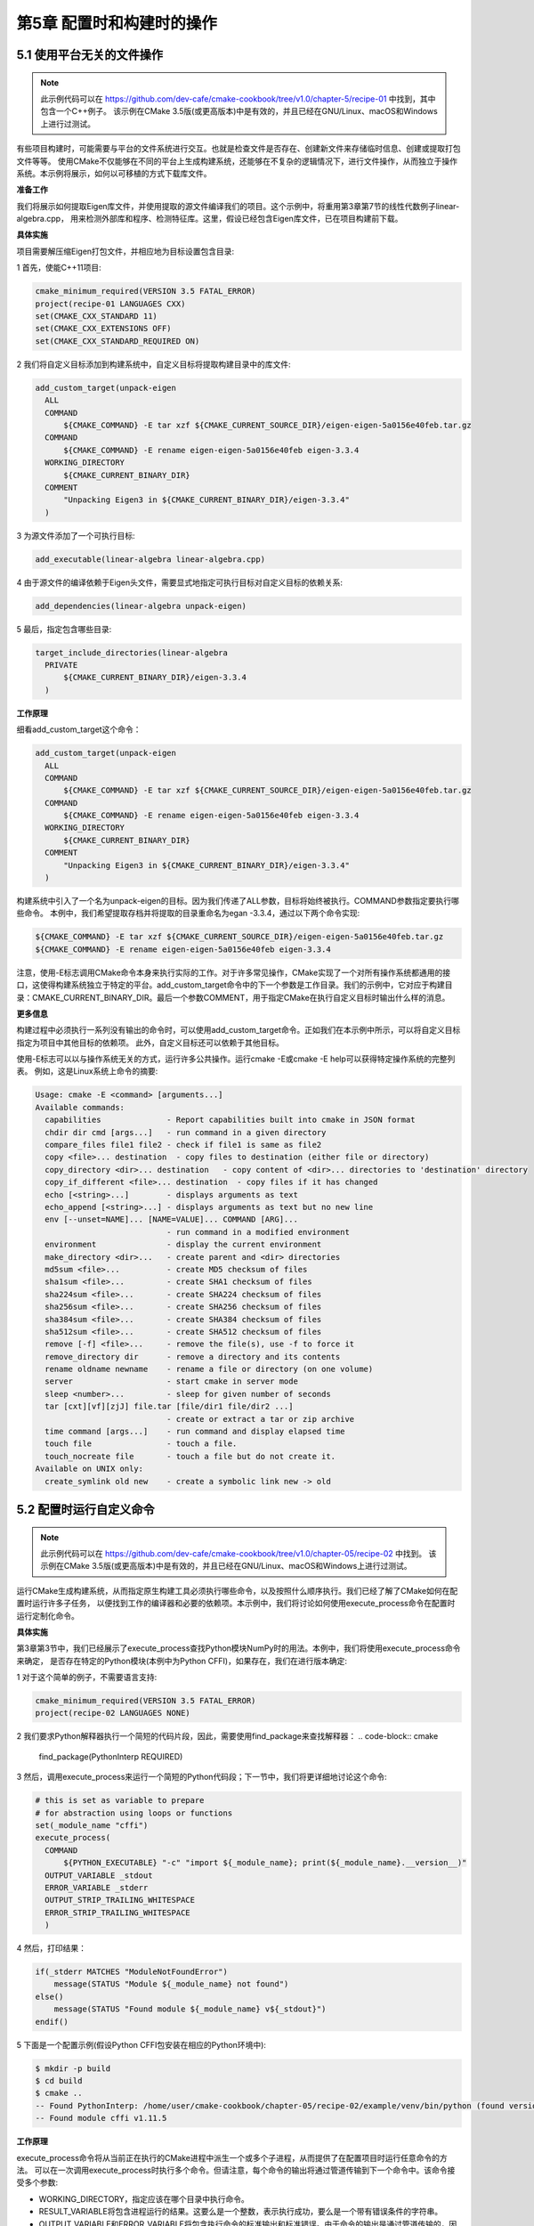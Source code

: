 .. highlight:: c++

.. default-domain:: cpp

==========================
第5章 配置时和构建时的操作
==========================

5.1 使用平台无关的文件操作
---------------------------

.. NOTE::

  此示例代码可以在 https://github.com/dev-cafe/cmake-cookbook/tree/v1.0/chapter-5/recipe-01 中找到，其中包含一个C++例子。
  该示例在CMake 3.5版(或更高版本)中是有效的，并且已经在GNU/Linux、macOS和Windows上进行过测试。

有些项目构建时，可能需要与平台的文件系统进行交互。也就是检查文件是否存在、创建新文件来存储临时信息、创建或提取打包文件等等。
使用CMake不仅能够在不同的平台上生成构建系统，还能够在不复杂的逻辑情况下，进行文件操作，从而独立于操作系统。本示例将展示，如何以可移植的方式下载库文件。

**准备工作**

我们将展示如何提取Eigen库文件，并使用提取的源文件编译我们的项目。这个示例中，将重用第3章第7节的线性代数例子linear-algebra.cpp，
用来检测外部库和程序、检测特征库。这里，假设已经包含Eigen库文件，已在项目构建前下载。

**具体实施**

项目需要解压缩Eigen打包文件，并相应地为目标设置包含目录:

1 首先，使能C++11项目:

.. code-block:: cmake

  cmake_minimum_required(VERSION 3.5 FATAL_ERROR)
  project(recipe-01 LANGUAGES CXX)
  set(CMAKE_CXX_STANDARD 11)
  set(CMAKE_CXX_EXTENSIONS OFF)
  set(CMAKE_CXX_STANDARD_REQUIRED ON)

2 我们将自定义目标添加到构建系统中，自定义目标将提取构建目录中的库文件:

.. code-block:: cmake

  add_custom_target(unpack-eigen
    ALL
    COMMAND
        ${CMAKE_COMMAND} -E tar xzf ${CMAKE_CURRENT_SOURCE_DIR}/eigen-eigen-5a0156e40feb.tar.gz
    COMMAND
        ${CMAKE_COMMAND} -E rename eigen-eigen-5a0156e40feb eigen-3.3.4
    WORKING_DIRECTORY
        ${CMAKE_CURRENT_BINARY_DIR}
    COMMENT
        "Unpacking Eigen3 in ${CMAKE_CURRENT_BINARY_DIR}/eigen-3.3.4"
    )

3 为源文件添加了一个可执行目标:

.. code-block:: cmake

  add_executable(linear-algebra linear-algebra.cpp)

4 由于源文件的编译依赖于Eigen头文件，需要显式地指定可执行目标对自定义目标的依赖关系:

.. code-block:: cmake

  add_dependencies(linear-algebra unpack-eigen)

5 最后，指定包含哪些目录:

.. code-block:: cmake

  target_include_directories(linear-algebra
    PRIVATE
        ${CMAKE_CURRENT_BINARY_DIR}/eigen-3.3.4
    )

**工作原理**

细看add_custom_target这个命令：

.. code-block:: cmake

  add_custom_target(unpack-eigen
    ALL
    COMMAND
        ${CMAKE_COMMAND} -E tar xzf ${CMAKE_CURRENT_SOURCE_DIR}/eigen-eigen-5a0156e40feb.tar.gz
    COMMAND
        ${CMAKE_COMMAND} -E rename eigen-eigen-5a0156e40feb eigen-3.3.4
    WORKING_DIRECTORY
        ${CMAKE_CURRENT_BINARY_DIR}
    COMMENT
        "Unpacking Eigen3 in ${CMAKE_CURRENT_BINARY_DIR}/eigen-3.3.4"
    )

构建系统中引入了一个名为unpack-eigen的目标。因为我们传递了ALL参数，目标将始终被执行。COMMAND参数指定要执行哪些命令。
本例中，我们希望提取存档并将提取的目录重命名为egan -3.3.4，通过以下两个命令实现:

.. code-block:: bash

    ${CMAKE_COMMAND} -E tar xzf ${CMAKE_CURRENT_SOURCE_DIR}/eigen-eigen-5a0156e40feb.tar.gz
    ${CMAKE_COMMAND} -E rename eigen-eigen-5a0156e40feb eigen-3.3.4

注意，使用-E标志调用CMake命令本身来执行实际的工作。对于许多常见操作，CMake实现了一个对所有操作系统都通用的接口，这使得构建系统独立于特定的平台。add_custom_target命令中的下一个参数是工作目录。我们的示例中，它对应于构建目录：CMAKE_CURRENT_BINARY_DIR。最后一个参数COMMENT，用于指定CMake在执行自定义目标时输出什么样的消息。

**更多信息**

构建过程中必须执行一系列没有输出的命令时，可以使用add_custom_target命令。正如我们在本示例中所示，可以将自定义目标指定为项目中其他目标的依赖项。
此外，自定义目标还可以依赖于其他目标。

使用-E标志可以以与操作系统无关的方式，运行许多公共操作。运行cmake -E或cmake -E help可以获得特定操作系统的完整列表。
例如，这是Linux系统上命令的摘要:

.. code-block:: bash

  Usage: cmake -E <command> [arguments...]
  Available commands:
    capabilities              - Report capabilities built into cmake in JSON format
    chdir dir cmd [args...]   - run command in a given directory
    compare_files file1 file2 - check if file1 is same as file2
    copy <file>... destination  - copy files to destination (either file or directory)
    copy_directory <dir>... destination   - copy content of <dir>... directories to 'destination' directory
    copy_if_different <file>... destination  - copy files if it has changed
    echo [<string>...]        - displays arguments as text
    echo_append [<string>...] - displays arguments as text but no new line
    env [--unset=NAME]... [NAME=VALUE]... COMMAND [ARG]...
                              - run command in a modified environment
    environment               - display the current environment
    make_directory <dir>...   - create parent and <dir> directories
    md5sum <file>...          - create MD5 checksum of files
    sha1sum <file>...         - create SHA1 checksum of files
    sha224sum <file>...       - create SHA224 checksum of files
    sha256sum <file>...       - create SHA256 checksum of files
    sha384sum <file>...       - create SHA384 checksum of files
    sha512sum <file>...       - create SHA512 checksum of files
    remove [-f] <file>...     - remove the file(s), use -f to force it
    remove_directory dir      - remove a directory and its contents
    rename oldname newname    - rename a file or directory (on one volume)
    server                    - start cmake in server mode
    sleep <number>...         - sleep for given number of seconds
    tar [cxt][vf][zjJ] file.tar [file/dir1 file/dir2 ...]
                              - create or extract a tar or zip archive
    time command [args...]    - run command and display elapsed time
    touch file                - touch a file.
    touch_nocreate file       - touch a file but do not create it.
  Available on UNIX only:
    create_symlink old new    - create a symbolic link new -> old

5.2 配置时运行自定义命令
---------------------------

.. NOTE::

  此示例代码可以在 https://github.com/dev-cafe/cmake-cookbook/tree/v1.0/chapter-05/recipe-02 中找到。
  该示例在CMake 3.5版(或更高版本)中是有效的，并且已经在GNU/Linux、macOS和Windows上进行过测试。

运行CMake生成构建系统，从而指定原生构建工具必须执行哪些命令，以及按照什么顺序执行。我们已经了解了CMake如何在配置时运行许多子任务，
以便找到工作的编译器和必要的依赖项。本示例中，我们将讨论如何使用execute_process命令在配置时运行定制化命令。

**具体实施**

第3章第3节中，我们已经展示了execute_process查找Python模块NumPy时的用法。本例中，我们将使用execute_process命令来确定，
是否存在特定的Python模块(本例中为Python CFFI)，如果存在，我们在进行版本确定:

1 对于这个简单的例子，不需要语言支持:

.. code-block:: cmake

  cmake_minimum_required(VERSION 3.5 FATAL_ERROR)
  project(recipe-02 LANGUAGES NONE)

2 我们要求Python解释器执行一个简短的代码片段，因此，需要使用find_package来查找解释器：
.. code-block:: cmake

  find_package(PythonInterp REQUIRED)

3 然后，调用execute_process来运行一个简短的Python代码段；下一节中，我们将更详细地讨论这个命令:

.. code-block:: cmake

  # this is set as variable to prepare
  # for abstraction using loops or functions
  set(_module_name "cffi")
  execute_process(
    COMMAND
        ${PYTHON_EXECUTABLE} "-c" "import ${_module_name}; print(${_module_name}.__version__)"
    OUTPUT_VARIABLE _stdout
    ERROR_VARIABLE _stderr
    OUTPUT_STRIP_TRAILING_WHITESPACE
    ERROR_STRIP_TRAILING_WHITESPACE
    )

4 然后，打印结果：

.. code-block:: cmake

  if(_stderr MATCHES "ModuleNotFoundError")
      message(STATUS "Module ${_module_name} not found")
  else()
      message(STATUS "Found module ${_module_name} v${_stdout}")
  endif()

5 下面是一个配置示例(假设Python CFFI包安装在相应的Python环境中):

.. code-block:: bash

  $ mkdir -p build
  $ cd build
  $ cmake ..
  -- Found PythonInterp: /home/user/cmake-cookbook/chapter-05/recipe-02/example/venv/bin/python (found version "3.6.5")
  -- Found module cffi v1.11.5

**工作原理**

execute_process命令将从当前正在执行的CMake进程中派生一个或多个子进程，从而提供了在配置项目时运行任意命令的方法。
可以在一次调用execute_process时执行多个命令。但请注意，每个命令的输出将通过管道传输到下一个命令中。该命令接受多个参数:

* WORKING_DIRECTORY，指定应该在哪个目录中执行命令。
* RESULT_VARIABLE将包含进程运行的结果。这要么是一个整数，表示执行成功，要么是一个带有错误条件的字符串。
* OUTPUT_VARIABLE和ERROR_VARIABLE将包含执行命令的标准输出和标准错误。由于命令的输出是通过管道传输的，因此只有最后一个命令的标准输出才会保存到OUTPUT_VARIABLE中。
* INPUT_FILE指定标准输入重定向的文件名
* OUTPUT_FILE指定标准输出重定向的文件名
* ERROR_FILE指定标准错误输出重定向的文件名
* 设置OUTPUT_QUIET和ERROR_QUIET后，CMake将静默地忽略标准输出和标准错误。
* 设置OUTPUT_STRIP_TRAILING_WHITESPACE，可以删除运行命令的标准输出中的任何尾随空格
* 设置ERROR_STRIP_TRAILING_WHITESPACE，可以删除运行命令的错误输出中的任何尾随空格。

有了这些了解这些参数，回到我们的例子当中:

.. code-block:: cmake

  set(_module_name "cffi")
  execute_process(
    COMMAND
        ${PYTHON_EXECUTABLE} "-c" "import ${_module_name}; print(${_module_name}.__version__)"
    OUTPUT_VARIABLE _stdout
    ERROR_VARIABLE _stderr
    OUTPUT_STRIP_TRAILING_WHITESPACE
    ERROR_STRIP_TRAILING_WHITESPACE
    )
  if(_stderr MATCHES "ModuleNotFoundError")
      message(STATUS "Module ${_module_name} not found")
  else()
    message(STATUS "Found module ${_module_name} v${_stdout}")
  endif()

该命令检查python -c "import cffi; print(cffi.__version__)"的输出。如果没有找到模块，_stderr将包含ModuleNotFoundError，
我们将在if语句中对其进行检查。本例中，我们将打印Module cffi not found。如果导入成功，Python代码将打印模块的版本，
该模块通过管道输入_stdout，这样就可以打印如下内容:

.. code-block:: cmake

  message(STATUS "Found module ${_module_name} v${_stdout}")

5.3 构建时运行自定义命令:Ⅰ. 使用add_custom_command
---------------------------------------------------

.. NOTE:: 
  
  此示例代码可以在 https://github.com/dev-cafe/cmake-cookbook/tree/v1.0/chapter-5/recipe-03 中找到，其中包含一个C++例子。
  该示例在CMake 3.5版(或更高版本)中是有效的，并且已经在GNU/Linux、macOS和Windows上进行过测试。

项目的构建目标取决于命令的结果，这些命令只能在构建系统生成完成后的构建执行。CMake提供了三个选项来在构建时执行自定义命令:

1 使用add_custom_command编译目标，生成输出文件。
2 add_custom_target的执行没有输出。
3 构建目标前后，add_custom_command的执行可以没有输出。

这三个选项强制执行特定的语义，并且不可互换。接下来的三个示例将演示具体的用法。

**准备工作**

我们将重用第3章第4节中的C++示例，以说明如何使用add_custom_command的第一个选项。代码示例中，我们了解了现有的BLAS和LAPACK库，
并编译了一个很小的C++包装器库，以调用线性代数的Fortran实现。

我们将把代码分成两部分。linear-algebra.cpp的源文件与第3章、第4章没有区别，并且将包含线性代数包装器库的头文件和针对编译库的链接。
源代码将打包到一个压缩的tar存档文件中，该存档文件随示例项目一起提供。存档文件将在构建时提取，并在可执行文件生成之前，编译线性代数的包装器库。

**具体实施**

CMakeLists.txt必须包含一个自定义命令，来提取线性代数包装器库的源代码：

1 从CMake最低版本、项目名称和支持语言的定义开始:

.. code-block:: cmake

  cmake_minimum_required(VERSION 3.5 FATAL_ERROR)
  project(recipe-03 LANGUAGES CXX Fortran)

2 选择C++11标准:

.. code-block:: cmake

  set(CMAKE_CXX_STANDARD 11)
  set(CMAKE_CXX_EXTENSIONS OFF)
  set(CMAKE_CXX_STANDARD_REQUIRED ON)

3 然后，在系统上查找BLAS和LAPACK库:

.. code-block:: cmake

  find_package(BLAS REQUIRED)
  find_package(LAPACK REQUIRED)

4 声明一个变量wrap_BLAS_LAPACK_sources来保存wrap_BLAS_LAPACK.tar.gz压缩包文件的名称:

.. code-block:: cmake

  set(wrap_BLAS_LAPACK_sources
    ${CMAKE_CURRENT_BINARY_DIR}/wrap_BLAS_LAPACK/CxxBLAS.hpp
    ${CMAKE_CURRENT_BINARY_DIR}/wrap_BLAS_LAPACK/CxxBLAS.cpp
    ${CMAKE_CURRENT_BINARY_DIR}/wrap_BLAS_LAPACK/CxxLAPACK.hpp
    ${CMAKE_CURRENT_BINARY_DIR}/wrap_BLAS_LAPACK/CxxLAPACK.cpp
    )

5 声明自定义命令来提取wrap_BLAS_LAPACK.tar.gz压缩包，并更新提取文件的时间戳。注意这个wrap_BLAS_LAPACK_sources变量的预期输出:

.. code-block:: cmake

  add_custom_command(
    OUTPUT
        ${wrap_BLAS_LAPACK_sources}
    COMMAND
        ${CMAKE_COMMAND} -E tar xzf ${CMAKE_CURRENT_SOURCE_DIR}/wrap_BLAS_LAPACK.tar.gz
    COMMAND
        ${CMAKE_COMMAND} -E touch ${wrap_BLAS_LAPACK_sources}
    WORKING_DIRECTORY
        ${CMAKE_CURRENT_BINARY_DIR}
    DEPENDS
        ${CMAKE_CURRENT_SOURCE_DIR}/wrap_BLAS_LAPACK.tar.gz
    COMMENT
        "Unpacking C++ wrappers for BLAS/LAPACK"
    VERBATIM
    )

6 接下来，添加一个库目标，源文件是新解压出来的:

.. code-block:: cmake

  add_library(math "")
  target_sources(math
    PRIVATE
        ${CMAKE_CURRENT_BINARY_DIR}/wrap_BLAS_LAPACK/CxxBLAS.cpp
        ${CMAKE_CURRENT_BINARY_DIR}/wrap_BLAS_LAPACK/CxxLAPACK.cpp
    PUBLIC
        ${CMAKE_CURRENT_BINARY_DIR}/wrap_BLAS_LAPACK/CxxBLAS.hpp
        ${CMAKE_CURRENT_BINARY_DIR}/wrap_BLAS_LAPACK/CxxLAPACK.hpp
    )
  target_include_directories(math
    INTERFACE
        ${CMAKE_CURRENT_BINARY_DIR}/wrap_BLAS_LAPACK
    )
  target_link_libraries(math
    PUBLIC
        ${LAPACK_LIBRARIES}
    )

7 最后，添加linear-algebra可执行目标。可执行目标链接到库:

.. code-block:: cmake

  add_executable(linear-algebra linear-algebra.cpp)
  target_link_libraries(linear-algebra
    PRIVATE
        math
    )

我们配置、构建和执行示例:

.. code-block:: bash

  $ mkdir -p build
  $ cd build
  $ cmake ..
  $ cmake --build .
  $ ./linear-algebra 1000
  C_DSCAL done
  C_DGESV done
  info is 0
  check is 4.35597e-10

**工作原理**

让我们来了解一下add_custom_command的使用:

.. code-block:: cmake

  add_custom_command(
    OUTPUT
        ${wrap_BLAS_LAPACK_sources}
    COMMAND
        ${CMAKE_COMMAND} -E tar xzf ${CMAKE_CURRENT_SOURCE_DIR}/wrap_BLAS_LAPACK.tar.gz
    COMMAND
        ${CMAKE_COMMAND} -E touch ${wrap_BLAS_LAPACK_sources}
    WORKING_DIRECTORY
        ${CMAKE_CURRENT_BINARY_DIR}
    DEPENDS
        ${CMAKE_CURRENT_SOURCE_DIR}/wrap_BLAS_LAPACK.tar.gz
    COMMENT
        "Unpacking C++ wrappers for BLAS/LAPACK"
    VERBATIM
    )

add_custom_command向目标添加规则，并通过执行命令生成输出。add_custom_command中声明的任何目标，即在相同的CMakeLists.txt中声明的任何目标，
使用输出的任何文件作为源文件的目标，在构建时会有规则生成这些文件。因此，源文件生成在构建时，目标和自定义命令在构建系统生成时，将自动处理依赖关系。

我们的例子中，输出是压缩tar包，其中包含有源文件。要检测和使用这些文件，必须在构建时提取打包文件。通过使用带有-E标志的CMake命令，以实现平台独立性。
下一个命令会更新提取文件的时间戳。这样做是为了确保没有处理陈旧文件。WORKING_DIRECTORY可以指定在何处执行命令。
示例中，CMAKE_CURRENT_BINARY_DIR是当前正在处理的构建目录。DEPENDS参数列出了自定义命令的依赖项。例子中，压缩的tar是一个依赖项。
CMake使用COMMENT字段在构建时打印状态消息。最后，VERBATIM告诉CMake为生成器和平台生成正确的命令，从而确保完全独立。

我们来仔细看看这用使用方式和打包库的创建：

.. code-block:: cmake

  add_library(math "")
  target_sources(math
    PRIVATE
      ${CMAKE_CURRENT_BINARY_DIR}/wrap_BLAS_LAPACK/CxxBLAS.cpp
      ${CMAKE_CURRENT_BINARY_DIR}/wrap_BLAS_LAPACK/CxxLAPACK.cpp
    PUBLIC
      ${CMAKE_CURRENT_BINARY_DIR}/wrap_BLAS_LAPACK/CxxBLAS.hpp
      ${CMAKE_CURRENT_BINARY_DIR}/wrap_BLAS_LAPACK/CxxLAPACK.hpp
    )
  target_include_directories(math
    INTERFACE
        ${CMAKE_CURRENT_BINARY_DIR}/wrap_BLAS_LAPACK
    )
  target_link_libraries(math
    PUBLIC
        ${LAPACK_LIBRARIES}
    )

我们声明一个没有源的库目标，是因为后续使用target_sources填充目标的源。这里实现了一个非常重要的目标，即让依赖于此目标的目标，
了解需要哪些目录和头文件，以便成功地使用库。C++源文件的目标是PRIVATE，因此只用于构建库。因为目标及其依赖项都需要使用它们来成功编译，
所以头文件是PUBLIC。包含目录使用target_include_categories指定，其中wrap_BLAS_LAPACK声明为INTERFACE，因为只有依赖于math目标的目标需要它。

add_custom_command有两个限制:

* 只有在相同的CMakeLists.txt中，指定了所有依赖于其输出的目标时才有效。
* 对于不同的独立目标，使用add_custom_command的输出可以重新执行定制命令。这可能会导致冲突，应该避免这种情况的发生。

第二个限制，可以使用add_dependencies来避免。不过，规避这两个限制的正确方法是使用add_custom_target命令，我们将在下一节的示例中详细介绍。

5.4 构建时运行自定义命令:Ⅱ. 使用add_custom_target
---------------------------------------------------

.. NOTE::

  此示例代码可以在 https://github.com/dev-cafe/cmake-cookbook/tree/v1.0/chapter-5/recipe-04 中找到，其中包含一个C++例子。
  该示例在CMake 3.5版(或更高版本)中是有效的，并且已经在GNU/Linux、macOS和Windows上进行过测试。

我们在前面的示例，讨论了add_custom_command有一些限制，可以通过add_custom_target绕过这些限制。这个CMake命令将引入新的目标，与add_custom_command相反，这些目标依次执行不返回输出。可以将add_custom_target和add_custom_command结合使用。使用这种方法，可以与其依赖项所在目录不同的目录指定自定义目标，CMake基础设施对项目设计模块化非常有用。

**准备工作**

我们将重用前一节示例，对源码进行简单的修改。特别是，将把压缩后的tar打包文件放在名为deps的子目录中，而不是存储在主目录中。
这个子目录包含它自己的CMakeLists.txt，将由主CMakeLists.txt调用。

**具体实施**

我们将从主CMakeLists.txt开始，然后讨论deps/CMakeLists.txt:

1 声明启用C++11：

.. code-block:: cmake

  cmake_minimum_required(VERSION 3.5 FATAL_ERROR)
  project(recipe-04 LANGUAGES CXX Fortran)
  set(CMAKE_CXX_STANDARD 11)
  set(CMAKE_CXX_EXTENSIONS OFF)
  set(CMAKE_CXX_STANDARD_REQUIRED ON)

2 现在，继续讨论deps/CMakeLists.txt。这通过add_subdirectory命令实现:

.. code-block:: bash

  add_subdirectory(deps)
  deps/CMakeLists.txt中，我们首先定位必要的库(BLAS和LAPACK):

  find_package(BLAS REQUIRED)
  find_package(LAPACK REQUIRED)

4 然后，我们将tar包的内容汇集到一个变量MATH_SRCS中:

.. code-block:: cmake

  set(MATH_SRCS
    ${CMAKE_CURRENT_BINARY_DIR}/wrap_BLAS_LAPACK/CxxBLAS.cpp
    ${CMAKE_CURRENT_BINARY_DIR}/wrap_BLAS_LAPACK/CxxLAPACK.cpp
    ${CMAKE_CURRENT_BINARY_DIR}/wrap_BLAS_LAPACK/CxxBLAS.hpp
    ${CMAKE_CURRENT_BINARY_DIR}/wrap_BLAS_LAPACK/CxxLAPACK.hpp
    )

5 列出要打包的源之后，定义一个目标和一个命令。这个组合用于提取${CMAKE_CURRENT_BINARY_DIR}中的包。但是，这里我们在一个不同的范围内，
  引用deps/CMakeLists.txt，因此tar包将存放在到主项目构建目录下的deps子目录中:

.. code-block:: cmake

  add_custom_target(BLAS_LAPACK_wrappers
    WORKING_DIRECTORY
        ${CMAKE_CURRENT_BINARY_DIR}
    DEPENDS
        ${MATH_SRCS}
    COMMENT
        "Intermediate BLAS_LAPACK_wrappers target"
    VERBATIM
    )
  add_custom_command(
    OUTPUT
        ${MATH_SRCS}
    COMMAND
        ${CMAKE_COMMAND} -E tar xzf ${CMAKE_CURRENT_SOURCE_DIR}/wrap_BLAS_LAPACK.tar.gz
    WORKING_DIRECTORY
        ${CMAKE_CURRENT_BINARY_DIR}
    DEPENDS
        ${CMAKE_CURRENT_SOURCE_DIR}/wrap_BLAS_LAPACK.tar.gz
    COMMENT
        "Unpacking C++ wrappers for BLAS/LAPACK"
    )

6 添加数学库作为目标，并指定相应的源，包括目录和链接库:

.. code-block:: cmake

  add_library(math "")
  target_sources(math
    PRIVATE
        ${MATH_SRCS}
    )
  target_include_directories(math
    INTERFACE
        ${CMAKE_CURRENT_BINARY_DIR}/wrap_BLAS_LAPACK
    )
  # BLAS_LIBRARIES are included in LAPACK_LIBRARIES
  target_link_libraries(math
    PUBLIC
        ${LAPACK_LIBRARIES}
    )

7 执行完deps/CMakeLists.txt中的命令，返回到父范围，定义可执行目标，并将其链接到另一个目录的数学库:

.. code-block:: cmake

  add_executable(linear-algebra linear-algebra.cpp)
  target_link_libraries(linear-algebra
    PRIVATE
        math
    )

**工作原理**

用户可以使用add_custom_target，在目标中执行定制命令。这与我们前面讨论的add_custom_command略有不同。add_custom_target添加的目标没有输出，
因此总会执行。因此，可以在子目录中引入自定义目标，并且仍然能够在主CMakeLists.txt中引用它。

本例中，使用add_custom_target和add_custom_command提取了源文件的包。这些源文件稍后用于编译另一个库，我们设法在另一个(父)目录范围内链接这个库。
构建CMakeLists.txt文件的过程中，tar包是在deps下，deps是项目构建目录下的一个子目录。这是因为在CMake中，构建树的结构与源树的层次结构相同。

这个示例中有一个值得注意的细节，就是我们把数学库的源标记为PRIVATE:

.. code-block:: cmake

  set(MATH_SRCS
    ${CMAKE_CURRENT_BINARY_DIR}/wrap_BLAS_LAPACK/CxxBLAS.cpp
    ${CMAKE_CURRENT_BINARY_DIR}/wrap_BLAS_LAPACK/CxxLAPACK.cpp
    ${CMAKE_CURRENT_BINARY_DIR}/wrap_BLAS_LAPACK/CxxBLAS.hpp
    ${CMAKE_CURRENT_BINARY_DIR}/wrap_BLAS_LAPACK/CxxLAPACK.hpp
    )
  # ...
  add_library(math "")
  target_sources(math
    PRIVATE
        ${MATH_SRCS}
    )
  # ...

虽然这些源代码是PRIVATE，但我们在父范围内编译了linear-algebra.cpp，并且这个源代码包括CxxBLAS.hpp和CxxLAPACK.hpp。
为什么这里使用PRIVATE，以及如何编译linear-algebra.cpp，并构建可执行文件呢？如果将头文件标记为PUBLIC, CMake就会在创建时停止，并出现一个错误，
“无法找到源文件”，因为要生成(提取)还不存在于文件树中的源文件。

这是一个已知的限制(参见https://gitlab.kitware.com/cmake/cmake/issues/1633 ，
以及相关的博客文章:https://samthursfield.wordpress.com/2015/11/21/cmake-depende-ncies-targets-and-files-and-custom-commands )。
我们通过声明源代码为PRIVATE来解决这个限制。这样CMake时，没有获得对不存在源文件的依赖。但是，CMake内置的C/C++文件依赖关系扫描器在构建时获取它们，
并编译和链接源代码。

5.5 构建时为特定目标运行自定义命令
---------------------------------------------------

.. NOTE::

  此示例代码可以在 https://github.com/dev-cafe/cmake-cookbook/tree/v1.0/chapter-5/recipe-05 中找到，其中包含一个Fortran例子。
  该示例在CMake 3.5版(或更高版本)中是有效的，并且已经在GNU/Linux、macOS和Windows上进行过测试。

本节示例将展示，如何使用add_custom_command的第二个参数，来执行没有输出的自定义操作，这对于构建或链接特定目标之前或之后执行某些操作非常有用。
由于自定义命令仅在必须构建目标本身时才执行，因此我们实现了对其执行的目标级控制。我们将通过一个示例来演示，在构建目标之前打印目标的链接，然后在编译后，
立即测量编译后，可执行文件的静态分配大小。

**准备工作**

本示例中，我们将使用Fortran代码(example.f90):

.. code-block:: bash

  program example
    implicit none
    real(8) :: array(20000000)
    real(8) :: r
    integer :: i
    do i = 1, size(array)
      call random_number(r)
      array(i) = r
    end do
    print *, sum(array)
  end program

虽然我们选择了Fortran，但Fortran代码的对于后面的讨论并不重要，因为有很多遗留的Fortran代码，存在静态分配大小的问题。

这段代码中，我们定义了一个包含20,000,000双精度浮点数的数组，这个数组占用160MB的内存。在这里，我们并不是推荐这样的编程实践。一般来说，
这些内存的分配和代码中是否使用这段内存无关。一个更好的方法是只在需要时动态分配数组，随后立即释放。

示例代码用随机数填充数组，并计算它们的和——这样是为了确保数组确实被使用，并且编译器不会优化分配。我们将使用Python脚本(static-size.py)
来统计二进制文件静态分配的大小，该脚本用size命令来封装:

.. code-block:: python

  import subprocess
  import sys
  # for simplicity we do not check number of
  # arguments and whether the file really exists
  file_path = sys.argv[-1]
  try:
      output = subprocess.check_output(['size', file_path]).decode('utf-8')
  except FileNotFoundError:
      print('command "size" is not available on this platform')
      sys.exit(0)
  size = 0.0
  for line in output.split('\n'):
      if file_path in line:
          # we are interested in the 4th number on this line
          size = int(line.split()[3])
  print('{0:.3f} MB'.format(size/1.0e6))

要打印链接行，我们将使用第二个Python helper脚本(echo-file.py)打印文件的内容:

.. code-block:: python

  import sys
  # for simplicity we do not verify the number and
  # type of arguments
  file_path = sys.argv[-1]
  try:
      with open(file_path, 'r') as f:
  print(f.read())
  except FileNotFoundError:
      print('ERROR: file {0} not found'.format(file_path))

**具体实施**

来看看CMakeLists.txt：

1 首先声明一个Fortran项目:

.. code-block:: cmake

  cmake_minimum_required(VERSION 3.5 FATAL_ERROR)
  project(recipe-05 LANGUAGES Fortran)

2 例子依赖于Python解释器，所以以一种可移植的方式执行helper脚本:

.. code-block:: cmake

  find_package(PythonInterp REQUIRED)

3 本例中，默认为“Release”构建类型，以便CMake添加优化标志:

.. code-block:: cmake

  if(NOT CMAKE_BUILD_TYPE)
      set(CMAKE_BUILD_TYPE Release CACHE STRING "Build type" FORCE)
  endif()

4 现在，定义可执行目标:

.. code-block:: cmake

  add_executable(example "")
  target_sources(example
    PRIVATE
        example.f90
    )

5 然后，定义一个自定义命令，在example目标在已链接之前，打印链接行:

.. code-block:: cmake

  add_custom_command(
    TARGET
        example
    PRE_LINK
        COMMAND
            ${PYTHON_EXECUTABLE}
            ${CMAKE_CURRENT_SOURCE_DIR}/echo-file.py
              ${CMAKE_CURRENT_BINARY_DIR}/CMakeFiles/example.dir/link.txt
    COMMENT
        "link line:"
    VERBATIM
    )

6 测试一下。观察打印的链接行和可执行文件的静态大小:

.. code-block:: bash

  $ mkdir -p build
  $ cd build
  $ cmake ..
  $ cmake --build .
  Scanning dependencies of target example
  [ 50%] Building Fortran object CMakeFiles/example.dir/example.f90.o
  [100%] Linking Fortran executable example
  link line:
  /usr/bin/f95 -O3 -DNDEBUG -O3 CMakeFiles/example.dir/example.f90.o -o example
  static size of executable:
  160.003 MB
  [100%] Built target example

**工作原理**

当声明了库或可执行目标，就可以使用add_custom_command将其他命令锁定到目标上。这些命令将在特定的时间执行，与它们所附加的目标的执行相关联。
CMake通过以下选项，定制命令执行顺序:

* PRE_BUILD：在执行与目标相关的任何其他规则之前执行的命令。
* PRE_LINK：使用此选项，命令在编译目标之后，调用链接器或归档器之前执行。Visual Studio 7或更高版本之外的生成器中使用PRE_BUILD将被解释为PRE_LINK。
* POST_BUILD：如前所述，这些命令将在执行给定目标的所有规则之后运行。

本例中，将两个自定义命令绑定到可执行目标。PRE_LINK命令将${CMAKE_CURRENT_BINARY_DIR}/CMakeFiles/example.dir/link.txt的内容打印到屏幕上。
在我们的例子中，链接行是这样的:

.. code-block:: bash

  link line:
  /usr/bin/f95 -O3 -DNDEBUG -O3 CMakeFiles/example.dir/example.f90.o -o example

使用Python包装器来实现这一点，它依赖于shell命令。

第二步中，POST_BUILD自定义命令调用Python helper脚本static-size.py，生成器表达式$<target_file:example>作为参数。
CMake将在生成时(即生成生成系统时)将生成器表达式扩展到目标文件路径。然后，Python脚本static-size.py使用size命令获取可执行文件的静态分配大小，
将其转换为MB，并打印结果。我们的例子中，获得了预期的160 MB:

.. code-block:: bash

  static size of executable:
  160.003 MB

5.6 探究编译和链接命令
---------------------------

.. NOTE::

  此示例代码可以在 https://github.com/dev-cafe/cmake-cookbook/tree/v1.0/chapter-5/recipe-06 中找到，其中包含一个C++例子。
  该示例在CMake 3.9版(或更高版本)中是有效的，并且已经在GNU/Linux、macOS和Windows上进行过测试。代码库还有一个与CMake 3.5兼容的示例。

生成构建系统期间最常见的操作，是试图评估在哪种系统上构建项目。这意味着要找出哪些功能工作，哪些不工作，并相应地调整项目的编译。
使用的方法是查询依赖项是否被满足的信号，或者在代码库中是否启用工作区。接下来的几个示例，将展示如何使用CMake执行这些操作。我们将特别讨论以下事宜:

1 如何确保代码能成功编译为可执行文件。
2 如何确保编译器理解相应的标志。
3 如何确保特定代码能成功编译为运行可执行程序。

**准备工作**

示例将展示如何使用来自对应的Check<LANG>SourceCompiles.cmake标准模块的check_<lang>_source_compiles函数，
以评估给定编译器是否可以将预定义的代码编译成可执行文件。该命令可帮助你确定:

* 编译器支持所需的特性。
* 链接器工作正常，并理解特定的标志。
* 可以使用find_package找到的包含目录和库。

本示例中，我们将展示如何检测OpenMP 4.5标准的循环特性，以便在C++可执行文件中使用。使用一个C++源文件，来探测编译器是否支持这样的特性。
CMake提供了一个附加命令try_compile来探究编译。本示例将展示，如何使用这两种方法。

TIPS: 可以使用CMake命令行界面来获取关于特定模块(cmake --help-module <module-name>)和命令(cmake --help-command <command-name>)的文档。
示例中，cmake --help-module CheckCXXSourceCompiles将把check_cxx_source_compiles函数的文档输出到屏幕上，
而cmake --help-command try_compile将对try_compile命令执行相同的操作。

**具体实施**

我们将同时使用try_compile和check_cxx_source_compiles，并比较这两个命令的工作方式:

1 创建一个C++11工程：

.. code-block:: cmake

  cmake_minimum_required(VERSION 3.9 FATAL_ERROR)
  project(recipe-06 LANGUAGES CXX)
  set(CMAKE_CXX_STANDARD 11)
  set(CMAKE_CXX_EXTENSIONS OFF)
  set(CMAKE_CXX_STANDARD_REQUIRED ON)

2 查找编译器支持的OpenMP：

.. code-block:: cmake

  find_package(OpenMP)
  if(OpenMP_FOUND)
      # ... <- the steps below will be placed here
  else()
      message(STATUS "OpenMP not found: no test for taskloop is run")
  endif()

3 如果找到OpenMP，再检查所需的特性是否可用。为此，设置了一个临时目录，try_compile将在这个目录下来生成中间文件。
  我们把它放在前面步骤中引入的if语句中:

.. code-block:: cmake

  set(_scratch_dir ${CMAKE_CURRENT_BINARY_DIR}/omp_try_compile)

4 调用try_compile生成一个小项目，以尝试编译源文件taskloop.cpp。编译成功或失败的状态，将保存到omp_taskloop_test_1变量中。
  需要为这个示例编译设置适当的编译器标志、包括目录和链接库。因为使用导入的目标OpenMP::OpenMP_CXX，
  所以只需将LINK_LIBRARIES选项设置为try_compile即可。如果编译成功，则任务循环特性可用，我们为用户打印一条消息:

.. code-block:: cmake

  try_compile(
    omp_taskloop_test_1
        ${_scratch_dir}
    SOURCES
        ${CMAKE_CURRENT_SOURCE_DIR}/taskloop.cpp
    LINK_LIBRARIES
        OpenMP::OpenMP_CXX
    )
  message(STATUS "Result of try_compile: ${omp_taskloop_test_1}")

5 要使用check_cxx_source_compiles函数，需要包含CheckCXXSourceCompiles.cmake模块文件。其他语言也有类似的模块文件，C(CheckCSourceCompiles.cmake)和Fortran(CheckFortranSourceCompiles.cmake):

.. code-block:: cmake

  include(CheckCXXSourceCompiles)

6 我们复制源文件的内容，通过file(READ ...)命令读取内容到一个变量中，试图编译和连接这个变量:

.. code-block:: cmake

  file(READ ${CMAKE_CURRENT_SOURCE_DIR}/taskloop.cpp _snippet)

7 我们设置了CMAKE_REQUIRED_LIBRARIES。这对于下一步正确调用编译器是必需的。注意使用导入的OpenMP::OpenMP_CXX目标，
  它还将设置正确的编译器标志和包含目录:

.. code-block:: cmake

  set(CMAKE_REQUIRED_LIBRARIES OpenMP::OpenMP_CXX)

8 使用代码片段作为参数，调用check_cxx_source_compiles函数。检查结果将保存到omp_taskloop_test_2变量中:

.. code-block:: cmake

  check_cxx_source_compiles("${_snippet}" omp_taskloop_test_2)

9 调用check_cxx_source_compiles并向用户打印消息之前，我们取消了变量的设置:

.. code-block:: cmake

  unset(CMAKE_REQUIRED_LIBRARIES)
  message(STATUS "Result of check_cxx_source_compiles: ${omp_taskloop_test_2}"

10 最后，进行测试：

.. code-block:: bash

  $ mkdir -p build
  $ cd build
  $ cmake ..
  -- ...
  -- Found OpenMP_CXX: -fopenmp (found version "4.5")
  -- Found OpenMP: TRUE (found version "4.5")
  -- Result of try_compile: TRUE
  -- Performing Test omp_taskloop_test_2
  -- Performing Test omp_taskloop_test_2 - Success
  -- Result of check_cxx_source_compiles: 1

**工作原理**

try_compile和check_cxx_source_compiles都将编译源文件，并将其链接到可执行文件中。如果这些操作成功，那么输出变量omp_task_loop_test_1(前者)
和omp_task_loop_test_2(后者)将被设置为TRUE。然而，这两个命令实现的方式略有不同。check_<lang>_source_compiles命令是try_compile命令的简化包装。
因此，它提供了一个接口:

1 要编译的代码片段必须作为CMake变量传入。大多数情况下，这意味着必须使用file(READ ...)来读取文件。然后，
代码片段被保存到构建目录的CMakeFiles/CMakeTmp子目录中。

2 微调编译和链接，必须通过设置以下CMake变量进行:

* CMAKE_REQUIRED_FLAGS：设置编译器标志。
* CMAKE_REQUIRED_DEFINITIONS：设置预编译宏。
* CMAKE_REQUIRED_INCLUDES：设置包含目录列表。
* CMAKE_REQUIRED_LIBRARIES：设置可执行目标能够连接的库列表。

3 调用check_<lang>_compiles_function之后，必须手动取消对这些变量的设置，以确保后续使用中，不会保留当前内容。

.. NOTE::

  使用CMake 3.9中可以对于OpenMP目标进行导入,但是目前的配置也可以使用CMake的早期版本，通过手动为check_cxx_source_compiles设置所需的标志和库:
  set(CMAKE_REQUIRED_FLAGS ${OpenMP_CXX_FLAGS})和set(CMAKE_REQUIRED_LIBRARIES ${OpenMP_CXX_LIBRARIES})。

这个接口反映了：测试编译是通过，在CMake调用中直接生成和执行构建和连接命令来执行的。

命令try_compile提供了更完整的接口和两种不同的操作模式:

1 以一个完整的CMake项目作为输入，并基于它的CMakeLists.txt配置、构建和链接。这种操作模式提供了更好的灵活性，因为要编译项目的复杂度是可以选择的。

2 提供了源文件，和用于包含目录、链接库和编译器标志的配置选项。

因此，try_compile基于在项目上调用CMake，其中CMakeLists.txt已经存在(在第一种操作模式中)，或者基于传递给try_compile的参数动态生成文件。

**更多信息**

本示例中概述的类型检查并不总是万无一失的，并且可能产生假阳性和假阴性。作为一个例子，可以尝试注释掉包含CMAKE_REQUIRED_LIBRARIES的行。
运行这个例子仍然会报告“成功”，这是因为编译器将忽略OpenMP的pragma字段。

当返回了错误的结果时，应该怎么做？构建目录的CMakeFiles子目录中的CMakeOutput.log和CMakeError.log文件会提供一些线索。
它们记录了CMake运行的操作的标准输出和标准错误。如果怀疑结果有误，应该通过搜索保存编译检查结果的变量集来检查前者。如果你怀疑有误报，你应该检查后者。

调试try_compile需要一些注意事项。即使检查不成功，CMake也会删除由该命令生成的所有文件。幸运的是，debug-trycompile将阻止CMake进行删除。
如果你的代码中有多个try_compile调用，一次只能调试一个:

1 运行CMake，不使用--debug-trycompile，将运行所有try_compile命令，并清理它们的执行目录和文件。

2 从CMake缓存中删除保存检查结果的变量。缓存保存到CMakeCache.txt文件中。要清除变量的内容，可以使用-U的CLI开关，后面跟着变量的名称，
它将被解释为一个全局表达式，因此可以使用*和?：

.. code-block:: bash

    $ cmake -U <variable-name>


3 再次运行CMake，使用--debug-trycompile。只有清除缓存的检查才会重新运行。这次不会清理执行目录和文件。

5.7 探究编译器标志命令
---------------------------

.. NOTE::

  此示例代码可以在 https://github.com/dev-cafe/cmake-cookbook/tree/v1.0/chapter-5/recipe-07 中找到，其中包含一个C++例子。
  该示例在CMake 3.5版(或更高版本)中是有效的，并且已经在GNU/Linux、macOS和Windows上进行过测试。

设置编译器标志，对是否能正确编译至关重要。不同的编译器供应商，为类似的特性实现有不同的标志。即使是来自同一供应商的不同编译器版本，在可用标志上也可能存在细微的差异。有时，会引入一些便于调试或优化目的的新标志。本示例中，我们将展示如何检查所选编译器是否可用某些标志。

**准备工作**

Sanitizers(请参考https://github.com/google/Sanitizers )已经成为静态和动态代码分析的非常有用的工具。
通过使用适当的标志重新编译代码并链接到必要的库，可以检查内存错误(地址清理器)、未初始化的读取(内存清理器)、线程安全(线程清理器)和未定义的行为
(未定义的行为清理器)相关的问题。与同类型分析工具相比，Sanitizers带来的性能损失通常要小得多，而且往往提供关于检测到的问题的更详细的信息。
缺点是，代码(可能还有工具链的一部分)需要使用附加的标志重新编译。

本示例中，我们将设置一个项目，使用不同的Sanitizers来编译代码，并展示如何检查，编译器标志是否正确使用。

**具体实施**

Clang编译器已经提供了Sanitizers，GCC也将其引入工具集中。它们是为C和C++程序而设计的。最新版本的Fortran也能使用这些编译标志，并生成正确的仪表化库和可执行程序。不过，本文将重点介绍C++示例。

1 声明一个C++11项目：

.. code-block:: cmake

  cmake_minimum_required(VERSION 3.5 FATAL_ERROR)
  project(recipe-07 LANGUAGES CXX)
  set(CMAKE_CXX_STANDARD 11)
  set(CMAKE_CXX_EXTENSIONS OFF)
  set(CMAKE_CXX_STANDARD_REQUIRED ON)

2 声明列表CXX_BASIC_FLAGS，其中包含构建项目时始终使用的编译器标志-g3和-O1:

.. code-block:: cmake

  list(APPEND CXX_BASIC_FLAGS "-g3" "-O1")

3 这里需要包括CMake模块CheckCXXCompilerFlag.cmake。C的模块为CheckCCompilerFlag.cmake，
  Fotran的模块为CheckFortranCompilerFlag.cmake(Fotran的模块是在CMake 3.3添加)：

.. code-block:: cmake

  include(CheckCXXCompilerFlag)

4 我们声明一个ASAN_FLAGS变量，它包含Sanitizer所需的标志，并设置CMAKE_REQUIRED_FLAGS变量，check_cxx_compiler_flag函数在内部使用该变量:

.. code-block:: cmake

  set(ASAN_FLAGS "-fsanitize=address -fno-omit-frame-pointer")
  set(CMAKE_REQUIRED_FLAGS ${ASAN_FLAGS})

5 我们调用check_cxx_compiler_flag来确保编译器理解ASAN_FLAGS变量中的标志。调用函数后，我们取消设置CMAKE_REQUIRED_FLAGS:

.. code-block:: cmake

  check_cxx_compiler_flag(${ASAN_FLAGS} asan_works)
  unset(CMAKE_REQUIRED_FLAGS)

6 如果编译器理解这些选项，我们将变量转换为一个列表，用分号替换空格:

.. code-block:: cmake

  if(asan_works)
      string(REPLACE " " ";" _asan_flags ${ASAN_FLAGS})

7 我们添加了一个可执行的目标，为代码定位Sanitizer:

.. code-block:: cmake

  add_executable(asan-example asan-example.cpp)

8 我们为可执行文件设置编译器标志，以包含基本的和Sanitizer标志:

.. code-block:: cmake

  target_compile_options(asan-example
    PUBLIC
      ${CXX_BASIC_FLAGS}
      ${_asan_flags}
    )

9 最后，我们还将Sanitizer标志添加到链接器使用的标志集中。这将关闭if(asan_works)块:

.. code-block:: cmake

  target_link_libraries(asan-example PUBLIC ${_asan_flags})
  endif()

完整的示例源代码还展示了如何编译和链接线程、内存和未定义的行为清理器的示例可执行程序。这里不详细讨论这些，因为我们使用相同的模式来检查编译器标志。

.. NOTE:: 

  在GitHub上可以找到一个定制的CMake模块，用于在您的系统上寻找对Sanitizer的支持:https://github.com/arsenm/sanitizers-cmake

**工作原理**

check_<lang>_compiler_flag函数只是check_<lang>_source_compiles函数的包装器。这些包装器为特定代码提供了一种快捷方式。在用例中，
检查特定代码片段是否编译并不重要，重要的是编译器是否理解一组标志。

Sanitizer的编译器标志也需要传递给链接器。可以使用check_<lang>_compiler_flag函数来实现，我们需要在调用之前设置CMAKE_REQUIRED_FLAGS变量。
否则，作为第一个参数传递的标志将只对编译器使用。

当前配置中需要注意的是，使用字符串变量和列表来设置编译器标志。使用target_compile_options和target_link_libraries函数的字符串变量，
将导致编译器和/或链接器报错。CMake将传递引用的这些选项，从而导致解析错误。这说明有必要用列表和随后的字符串操作来表示这些选项，
并用分号替换字符串变量中的空格。实际上，CMake中的列表是分号分隔的字符串。

5.8 探究可执行命令
---------------------------

.. NOTE::

  此示例代码可以在 https://github.com/dev-cafe/cmake-cookbook/tree/v1.0/chapter-5/recipe-08 中找到，其中包含一个C/C++例子。
  该示例在CMake 3.5版(或更高版本)中是有效的，并且已经在GNU/Linux、macOS和Windows上进行过测试。

目前为止，我们已经展示了如何检查给定的源代码，是否可以由所选的编译器编译，以及如何确保所需的编译器和链接器标志可用。此示例中，
将显示如何检查是否可以在当前系统上编译、链接和运行代码。

**准备工作**

本示例的代码示例是复用第3章第9节的配置，并进行微小的改动。之前，我们展示了如何在您的系统上找到ZeroMQ库并将其链接到一个C程序中。
本示例中，在生成实际的C++程序之前，我们将检查一个使用GNU/Linux上的系统UUID库的小型C程序是否能够实际运行。


**具体实施**

开始构建C++项目之前，我们希望检查GNU/Linux上的UUID系统库是否可以被链接。这可以通过以下一系列步骤来实现:

1 声明一个混合的C和C++11程序。这是必要的，因为我们要编译和运行的测试代码片段是使用C语言完成:

.. code-block:: cmake

  cmake_minimum_required(VERSION 3.6 FATAL_ERROR)
  project(recipe-08 LANGUAGES CXX C)
  set(CMAKE_CXX_STANDARD 11)
  set(CMAKE_CXX_EXTENSIONS OFF)
  set(CMAKE_CXX_STANDARD_REQUIRED ON)

2 我们需要在系统上找到UUID库。这通过使用pkg-config实现的。要求搜索返回一个CMake导入目标使用IMPORTED_TARGET参数:

.. code-block:: cmake

  find_package(PkgConfig REQUIRED QUIET)
  pkg_search_module(UUID REQUIRED uuid IMPORTED_TARGET)
  if(TARGET PkgConfig::UUID)
      message(STATUS "Found libuuid")
  endif()

3 接下来，需要使用CheckCSourceRuns.cmake模块。C++的是CheckCXXSourceRuns.cmake模块。但到CMake 3.11为止，Fortran语言还没有这样的模块:

.. code-block:: cmake

  include(CheckCSourceRuns)

4 我们声明一个_test_uuid变量，其中包含要编译和运行的C代码段:

.. code-block:: c++

  set(_test_uuid
  "
  #include <uuid/uuid.h>
  int main(int argc, char * argv[]) {
    uuid_t uuid;
    uuid_generate(uuid);
    return 0;
  }
  ")

5 我们声明CMAKE_REQUIRED_LIBRARIES变量后，对check_c_source_runs函数的调用。接下来，调用check_c_source_runs，
  其中测试代码作为第一个参数，_runs变量作为第二个参数，以保存执行的检查结果。之后，取消CMAKE_REQUIRED_LIBRARIES变量的设置:

.. code-block:: cmake

  set(CMAKE_REQUIRED_LIBRARIES PkgConfig::UUID)
  check_c_source_runs("${_test_uuid}" _runs)
  unset(CMAKE_REQUIRED_LIBRARIES)

6 如果检查没有成功，要么是代码段没有编译，要么是没有运行，我们会用致命的错误停止配置:

.. code-block:: cmake

  if(NOT _runs)
      message(FATAL_ERROR "Cannot run a simple C executable using libuuid!")
  endif()

7 若成功，我们继续添加C++可执行文件作为目标，并链接到UUID:

.. code-block:: cmake

  add_executable(use-uuid use-uuid.cpp)
  target_link_libraries(use-uuid
    PUBLIC
        PkgConfig::UUID
    )

**工作原理**

check_<lang>_source_runs用于C和C++的函数，与check_<lang>_source_compile相同，但在实际运行生成的可执行文件的地方需要添加一个步骤。
对于check_<lang>_source_compiles, check_<lang>_source_runs的执行可以通过以下变量来进行:

* CMAKE_REQUIRED_FLAGS：设置编译器标志。
* CMAKE_REQUIRED_DEFINITIONS：设置预编译宏。
* CMAKE_REQUIRED_INCLUDES：设置包含目录列表。
* CMAKE_REQUIRED_LIBRARIES：设置可执行目标需要连接的库列表。

由于使用pkg_search_module生成的为导入目标，所以只需要将CMAKE_REQUIRES_LIBRARIES设置为PkgConfig::UUID，就可以正确设置包含目录。

正如check_<lang>_source_compiles是try_compile的包装器，check_<lang>_source_runs是CMake中另一个功能更强大的命令的包装器:try_run。因此，可以编写一个CheckFortranSourceRuns.cmake模块，通过适当包装try_run, 提供与C和C++模块相同的功能。

.. NOTE::

  pkg_search_module只能定义导入目标(CMake 3.6),但目前的示例可以使工作，3.6之前版本的CMake可以通过手动设置所需的包括目录和库
  check_c_source_runs如下:set(CMAKE_REQUIRED_INCLUDES $ {UUID_INCLUDE_DIRS})和set(CMAKE_REQUIRED_LIBRARIES $ {UUID_LIBRARIES})。

5.9 使用生成器表达式微调配置和编译
---------------------------------------------------

.. NOTE::

  此示例代码可以在 https://github.com/dev-cafe/cmake-cookbook/tree/v1.0/chapter-5/recipe-09 中找到，其中包含一个C++例子。
  该示例在CMake 3.9版(或更高版本)中是有效的，并且已经在GNU/Linux、macOS和Windows上进行过测试。

CMake提供了一种特定于领域的语言，来描述如何配置和构建项目。自然会引入描述特定条件的变量，并在CMakeLists.txt中包含基于此的条件语句。

本示例中，我们将重新讨论生成器表达式。第4章中，以简洁地引用显式的测试可执行路径，使用了这些表达式。生成器表达式为逻辑和信息表达式，
提供了一个强大而紧凑的模式，这些表达式在生成构建系统时进行评估，并生成特定于每个构建配置的信息。换句话说，生成器表达式用于引用仅在生成时已知，
但在配置时未知或难于知晓的信息；对于文件名、文件位置和库文件后缀尤其如此。

本例中，我们将使用生成器表达式，有条件地设置预处理器定义，并有条件地链接到消息传递接口库(Message Passing Interface, MPI)，
并允许我们串行或使用MPI构建相同的源代码。


**准备工作**

我们将编译以下示例源代码(example.cpp):

.. code-block:: c++

  #include <iostream>
  #ifdef HAVE_MPI
  #include <mpi.h>
  #endif
  int main()
  {
  #ifdef HAVE_MPI
    // initialize MPI
    MPI_Init(NULL, NULL);
    // query and print the rank
    int rank;
    MPI_Comm_rank(MPI_COMM_WORLD, &rank);
    std::cout << "hello from rank " << rank << std::endl;
    // initialize MPI
    MPI_Finalize();
  #else
    std::cout << "hello from a sequential binary" << std::endl;
  #endif /* HAVE_MPI */
  }


代码包含预处理语句(#ifdef HAVE_MPI ... #else ... #endif)，这样我们就可以用相同的源代码编译一个顺序的或并行的可执行文件了。

**具体实施**

编写CMakeLists.txt文件时，我们将重用第3章第6节的一些构建块:

1 声明一个C++11项目：

.. code-block:: cmake

  cmake_minimum_required(VERSION 3.9 FATAL_ERROR)
  project(recipe-09 LANGUAGES CXX)
  set(CMAKE_CXX_STANDARD 11)
  set(CMAKE_CXX_EXTENSIONS OFF)
  set(CMAKE_CXX_STANDARD_REQUIRED ON)

2 然后，我们引入一个选项USE_MPI来选择MPI并行化，并将其设置为默认值ON。如果为ON，我们使用find_package来定位MPI环境:

.. code-block:: cmake

  option(USE_MPI "Use MPI parallelization" ON)
  if(USE_MPI)
      find_package(MPI REQUIRED)
  endif()

3 然后定义可执行目标，并有条件地设置相应的库依赖项(MPI::MPI_CXX)和预处理器定义(HAVE_MPI)，稍后将对此进行解释:

.. code-block:: cmake

  add_executable(example example.cpp)
  target_link_libraries(example
    PUBLIC
        $<$<BOOL:${MPI_FOUND}>:MPI::MPI_CXX>
    )
  target_compile_definitions(example
    PRIVATE
        $<$<BOOL:${MPI_FOUND}>:HAVE_MPI>
    )

4 如果找到MPI，还将打印由FindMPI.cmake导出的INTERFACE_LINK_LIBRARIES，为了方便演示，使用了cmake_print_properties()函数:

.. code-block:: cmake

  if(MPI_FOUND)
    include(CMakePrintHelpers)
    cmake_print_properties(
      TARGETS MPI::MPI_CXX
      PROPERTIES INTERFACE_LINK_LIBRARIES
      )
  endif()

5 首先使用默认MPI配置。观察cmake_print_properties()的输出:

.. code-block:: bash

  $ mkdir -p build_mpi
  $ cd build_mpi
  $ cmake ..
  -- ...
  --
  Properties for TARGET MPI::MPI_CXX:
  MPI::MPI_CXX.INTERFACE_LINK_LIBRARIES = "-Wl,-rpath -Wl,/usr/lib/openmpi -Wl,--enable-new-dtags -pthread;/usr/lib/openmpi/libmpi_cxx.so;/usr/lib/openmpi/libmpi.so"

6 编译并运行并行例子:

.. code-block:: bash

  $ cmake --build .
  $ mpirun -np 2 ./example
  hello from rank 0
  hello from rank 1

7 现在，创建一个新的构建目录，这次构建串行版本:

.. code-block:: bash

  $ mkdir -p build_seq
  $ cd build_seq
  $ cmake -D USE_MPI=OFF ..
  $ cmake --build .
  $ ./example
  hello from a sequential binary

**工作原理**

CMake分两个阶段生成项目的构建系统：配置阶段(解析CMakeLists.txt)和生成阶段(实际生成构建环境)。生成器表达式在第二阶段进行计算，
可以使用仅在生成时才能知道的信息来调整构建系统。生成器表达式在交叉编译时特别有用，一些可用的信息只有解析CMakeLists.txt之后，或在多配置项目后获取，
构建系统生成的所有项目可以有不同的配置，比如Debug和Release。

本例中，将使用生成器表达式有条件地设置链接依赖项并编译定义。为此，可以关注这两个表达式:

.. code-block:: cmake

  target_link_libraries(example
    PUBLIC
        $<$<BOOL:${MPI_FOUND}>:MPI::MPI_CXX>
    )
  target_compile_definitions(example
    PRIVATE
        $<$<BOOL:${MPI_FOUND}>:HAVE_MPI>
    )

如果MPI_FOUND为真，那么$<BOOL:${MPI_FOUND}>的值将为1。本例中，$<$<BOOL:${MPI_FOUND}>:MPI::MPI_CXX>将计算MPI::MPI_CXX，
第二个生成器表达式将计算结果存在HAVE_MPI。如果将USE_MPI设置为OFF，则MPI_FOUND为假，两个生成器表达式的值都为空字符串，
因此不会引入链接依赖关系，也不会设置预处理定义。

我们可以通过if来达到同样的效果:

.. code-block:: cmake

  if(MPI_FOUND)
    target_link_libraries(example
      PUBLIC
          MPI::MPI_CXX
      )
    target_compile_definitions(example
      PRIVATE
          HAVE_MPI
      )
  endif()

这个解决方案不太优雅，但可读性更好。我们可以使用生成器表达式来重新表达if语句，而这个选择取决于个人喜好。但当我们需要访问或操作文件路径时，
生成器表达式尤其出色，因为使用变量和if构造这些路径可能比较困难。本例中，我们更注重生成器表达式的可读性。第4章中，
我们使用生成器表达式来解析特定目标的文件路径。第11章中，我们会再次来讨论生成器。

**更多信息**

CMake提供了三种类型的生成器表达式:

* 逻辑表达式，基本模式为$<condition:outcome>。基本条件为0表示false, 1表示true，但是只要使用了正确的关键字，任何布尔值都可以作为条件变量。
* 信息表达式，基本模式为$<information>或$<information:input>。这些表达式对一些构建系统信息求值，例如：包含目录、目标属性等等。
  这些表达式的输入参数可能是目标的名称，比如表达式$<TARGET_PROPERTY:tgt,prop>，将获得的信息是tgt目标上的prop属性。
* 输出表达式，基本模式为$<operation>或$<operation:input>。这些表达式可能基于一些输入参数，生成一个输出。它们的输出可以直接在CMake命令中使用，
  也可以与其他生成器表达式组合使用。例如,- I$<JOIN:$<TARGET_PROPERTY:INCLUDE_DIRECTORIES>, -I>将生成一个字符串，
  其中包含正在处理的目标的包含目录，每个目录的前缀由-I表示。
